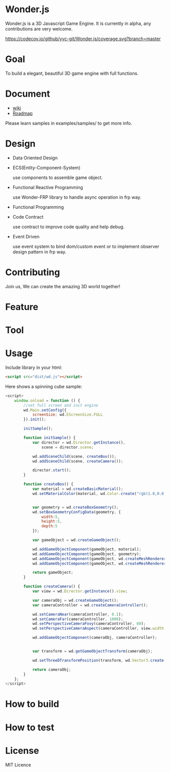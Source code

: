 * Wonder.js
Wonder.js is a 3D Javascript Game Engine. It is currently in alpha, any contributions are very welcome.

[[https://travis-ci.org/yyc-git/Wonder.js?branch%3Dmaster][https://travis-ci.org/yyc-git/Wonder.js.png]] [[https://codecov.io/github/yyc-git/Wonder.js?branch=master][https://codecov.io/github/yyc-git/Wonder.js/coverage.svg?branch=master]]

* Goal
To build a elegant, beautiful 3D game engine with full functions.
* Document
- [[https://github.com/yyc-git/Wonder.js/wiki][wiki]]
- [[https://github.com/yyc-git/Wonder.js/wiki/Roadmap][Roadmap]]

Please learn samples in examples/samples/ to get more info.
* Design
- Data Oriented Design
- ECS(Entity-Component-System)

  use components to assemble game object.
- Functional Reactive Programming

  use Wonder-FRP library to handle async operation in frp way.
- Functional Programming
- Code Contract

  use contract to improve code quality and help debug.
- Event Driven

  use event system to bind dom/custom event or to implement observer design pattern in frp way.
* Contributing
Join us, We can create the amazing 3D world together!
* Feature


* Tool

* Usage
Include library in your html:
#+BEGIN_SRC html
  <script src="dist/wd.js"></script>
#+END_SRC
Here shows a spinning cube sample:
#+BEGIN_SRC js
  <script>
      window.onload = function () {
          //set full screen and init engine
          wd.Main.setConfig({
              screenSize: wd.EScreenSize.FULL
          }).init();

          initSample();

          function initSample() {
              var director = wd.Director.getInstance(),
                  scene = director.scene;

              wd.addSceneChild(scene, createBox());
              wd.addSceneChild(scene, createCamera());

              director.start();
          }

          function createBox() {
              var material = wd.createBasicMaterial();
              wd.setMaterialColor(material, wd.Color.create("rgb(1.0,0.0,1.0)"));


              var geometry = wd.createBoxGeometry();
              wd.setBoxGeometryConfigData(geometry, {
                  width:5,
                  height:5,
                  depth:5
              });

              var gameObject = wd.createGameObject();

              wd.addGameObjectComponent(gameObject, material);
              wd.addGameObjectComponent(gameObject, geometry);
              wd.addGameObjectComponent(gameObject, wd.createMeshRenderer());
              wd.addGameObjectComponent(gameObject, wd.createMeshRenderer());

              return gameObject;
          }

          function createCamera() {
              var view = wd.Director.getInstance().view;

              var cameraObj = wd.createGameObject();
              var cameraController = wd.createCameraController();

              wd.setCameraNear(cameraController, 0.1);
              wd.setCameraFar(cameraController, 1000);
              wd.setPerspectiveCameraFovy(cameraController, 60);
              wd.setPerspectiveCameraAspect(cameraController, view.width / view.height);

              wd.addGameObjectComponent(cameraObj, cameraController);


              var transform = wd.getGameObjectTransform(cameraObj);

              wd.setThreeDTransformPosition(transform, wd.Vector3.create(0,0, 40));

              return cameraObj;
          }
      };
  </script>
#+END_SRC
* How to build
* How to test
* License
MIT Licence